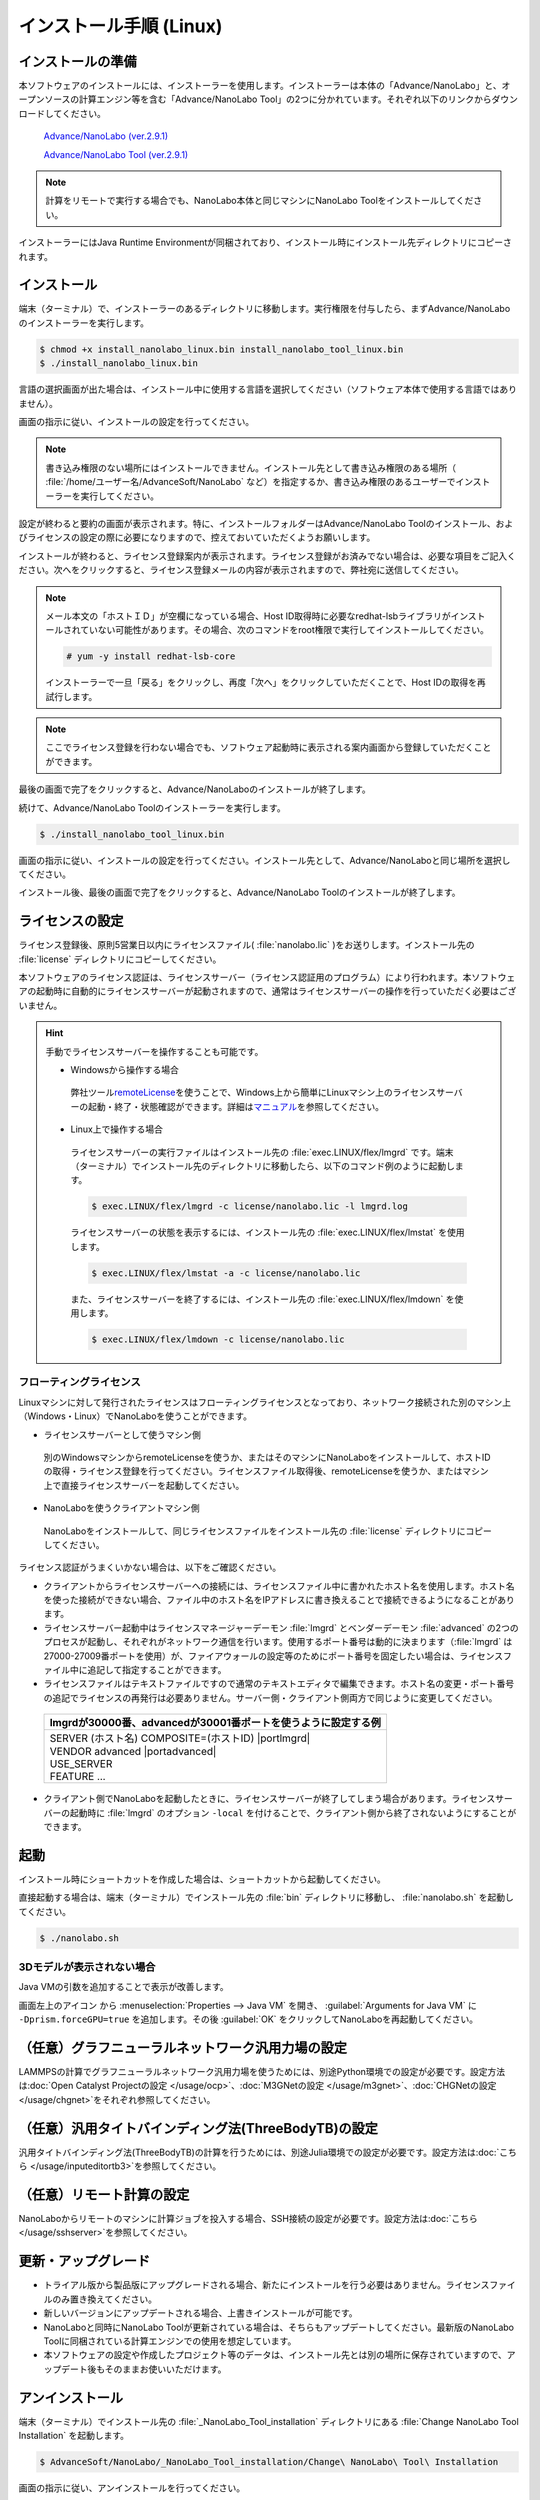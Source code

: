 .. _linux:

============================
インストール手順 (Linux)
============================

.. _preparel:

インストールの準備
==============================

本ソフトウェアのインストールには、インストーラーを使用します。インストーラーは本体の「Advance/NanoLabo」と、オープンソースの計算エンジン等を含む「Advance/NanoLabo Tool」の2つに分かれています。それぞれ以下のリンクからダウンロードしてください。

 `Advance/NanoLabo (ver.2.9.1) <https://www.nanolabo.advancesoft.jp/?wpdmdl=1325>`_

 `Advance/NanoLabo Tool (ver.2.9.1) <https://www.nanolabo.advancesoft.jp/?wpdmdl=1328>`_

.. note::

   計算をリモートで実行する場合でも、NanoLabo本体と同じマシンにNanoLabo Toolをインストールしてください。

インストーラーにはJava Runtime Environmentが同梱されており、インストール時にインストール先ディレクトリにコピーされます。

.. _installerl:

インストール
=============================

端末（ターミナル）で、インストーラーのあるディレクトリに移動します。実行権限を付与したら、まずAdvance/NanoLaboのインストーラーを実行します。

.. code-block:: console

 $ chmod +x install_nanolabo_linux.bin install_nanolabo_tool_linux.bin
 $ ./install_nanolabo_linux.bin

言語の選択画面が出た場合は、インストール中に使用する言語を選択してください（ソフトウェア本体で使用する言語ではありません）。

画面の指示に従い、インストールの設定を行ってください。

.. note::

 書き込み権限のない場所にはインストールできません。インストール先として書き込み権限のある場所（ :file:`/home/ユーザー名/AdvanceSoft/NanoLabo` など）を指定するか、書き込み権限のあるユーザーでインストーラーを実行してください。

設定が終わると要約の画面が表示されます。特に、インストールフォルダーはAdvance/NanoLabo Toolのインストール、およびライセンスの設定の際に必要になりますので、控えておいていただくようお願いします。

.. image:: /img/install_summary_l.png

インストールが終わると、ライセンス登録案内が表示されます。ライセンス登録がお済みでない場合は、必要な項目をご記入ください。次へをクリックすると、ライセンス登録メールの内容が表示されますので、弊社宛に送信してください。

.. image:: /img/install_license_l.png

.. note::

 メール本文の「ホストＩＤ」が空欄になっている場合、Host ID取得時に必要なredhat-lsbライブラリがインストールされていない可能性があります。その場合、次のコマンドをroot権限で実行してインストールしてください。

 .. code-block:: console

  # yum -y install redhat-lsb-core

 インストーラーで一旦「戻る」をクリックし、再度「次へ」をクリックしていただくことで、Host IDの取得を再試行します。

.. note::

 ここでライセンス登録を行わない場合でも、ソフトウェア起動時に表示される案内画面から登録していただくことができます。

最後の画面で完了をクリックすると、Advance/NanoLaboのインストールが終了します。

続けて、Advance/NanoLabo Toolのインストーラーを実行します。

.. code-block:: console

 $ ./install_nanolabo_tool_linux.bin

画面の指示に従い、インストールの設定を行ってください。インストール先として、Advance/NanoLaboと同じ場所を選択してください。

.. image:: /img/install_tool_l.png

インストール後、最後の画面で完了をクリックすると、Advance/NanoLabo Toolのインストールが終了します。

.. _licensel:

ライセンスの設定
=============================

ライセンス登録後、原則5営業日以内にライセンスファイル( :file:`nanolabo.lic` )をお送りします。インストール先の :file:`license` ディレクトリにコピーしてください。

本ソフトウェアのライセンス認証は、ライセンスサーバー（ライセンス認証用のプログラム）により行われます。本ソフトウェアの起動時に自動的にライセンスサーバーが起動されますので、通常はライセンスサーバーの操作を行っていただく必要はございません。

.. hint::

 手動でライセンスサーバーを操作することも可能です。

 - Windowsから操作する場合

  弊社ツール\ `remoteLicense <https://remotelicense-doc.readthedocs.io/ja/latest/>`_\ を使うことで、Windows上から簡単にLinuxマシン上のライセンスサーバーの起動・終了・状態確認ができます。詳細は\ `マニュアル <https://remotelicense-doc.readthedocs.io/ja/latest/>`_\ を参照してください。

 - Linux上で操作する場合

  ライセンスサーバーの実行ファイルはインストール先の :file:`exec.LINUX/flex/lmgrd` です。端末（ターミナル）でインストール先のディレクトリに移動したら、以下のコマンド例のように起動します。

  .. code-block:: console

   $ exec.LINUX/flex/lmgrd -c license/nanolabo.lic -l lmgrd.log

  ライセンスサーバーの状態を表示するには、インストール先の :file:`exec.LINUX/flex/lmstat` を使用します。

  .. code-block:: console

   $ exec.LINUX/flex/lmstat -a -c license/nanolabo.lic

  また、ライセンスサーバーを終了するには、インストール先の :file:`exec.LINUX/flex/lmdown` を使用します。

  .. code-block:: console

   $ exec.LINUX/flex/lmdown -c license/nanolabo.lic

.. _floating:

フローティングライセンス
-----------------------------

Linuxマシンに対して発行されたライセンスはフローティングライセンスとなっており、ネットワーク接続された別のマシン上（Windows・Linux）でNanoLaboを使うことができます。

- ライセンスサーバーとして使うマシン側

 別のWindowsマシンからremoteLicenseを使うか、またはそのマシンにNanoLaboをインストールして、ホストIDの取得・ライセンス登録を行ってください。ライセンスファイル取得後、remoteLicenseを使うか、またはマシン上で直接ライセンスサーバーを起動してください。

- NanoLaboを使うクライアントマシン側

 NanoLaboをインストールして、同じライセンスファイルをインストール先の :file:`license` ディレクトリにコピーしてください。

ライセンス認証がうまくいかない場合は、以下をご確認ください。

- クライアントからライセンスサーバーへの接続には、ライセンスファイル中に書かれたホスト名を使用します。ホスト名を使った接続ができない場合、ファイル中のホスト名をIPアドレスに書き換えることで接続できるようになることがあります。

- ライセンスサーバー起動中はライセンスマネージャーデーモン :file:`lmgrd` とベンダーデーモン :file:`advanced` の2つのプロセスが起動し、それぞれがネットワーク通信を行います。使用するポート番号は動的に決まります（\ :file:`lmgrd` は27000-27009番ポートを使用）が、ファイアウォールの設定等のためにポート番号を固定したい場合は、ライセンスファイル中に追記して指定することができます。

- ライセンスファイルはテキストファイルですので通常のテキストエディタで編集できます。ホスト名の変更・ポート番号の追記でライセンスの再発行は必要ありません。サーバー側・クライアント側両方で同じように変更してください。

 .. table::

  +-----------------------------------------------------------------------------+
  | lmgrdが30000番、advancedが30001番ポートを使うように設定する例               |
  +=============================================================================+
  || SERVER (ホスト名) COMPOSITE=(ホストID) |portlmgrd|                         |
  || VENDOR advanced |portadvanced|                                             |
  || USE_SERVER                                                                 |
  || FEATURE ...                                                                |
  +-----------------------------------------------------------------------------+

- クライアント側でNanoLaboを起動したときに、ライセンスサーバーが終了してしまう場合があります。ライセンスサーバーの起動時に :file:`lmgrd` のオプション ``-local`` を付けることで、クライアント側から終了されないようにすることができます。

.. |portlmgrd| raw:: html

   <font color="blue">30000</font>

.. |portadvanced| raw:: html

   <font color="blue">PORT=30001</font>

.. _launchl:

起動
=============================

インストール時にショートカットを作成した場合は、ショートカットから起動してください。

直接起動する場合は、端末（ターミナル）でインストール先の :file:`bin` ディレクトリに移動し、 :file:`nanolabo.sh` を起動してください。

.. code-block:: console

 $ ./nanolabo.sh

.. _fix3ddisplay:

3Dモデルが表示されない場合
--------------------------------

Java VMの引数を追加することで表示が改善します。

画面左上のアイコン |mainmenuicon| から :menuselection:`Properties --> Java VM` を開き、 :guilabel:`Arguments for Java VM` に ``-Dprism.forceGPU=true`` を追加します。その後 :guilabel:`OK` をクリックしてNanoLaboを再起動してください。

.. |mainmenuicon| image:: /img/mainmenuicon.png

.. _ocpl:

（任意）グラフニューラルネットワーク汎用力場の設定
====================================================

LAMMPSの計算でグラフニューラルネットワーク汎用力場を使うためには、別途Python環境での設定が必要です。設定方法は\ :doc:`Open Catalyst Projectの設定 </usage/ocp>`\ 、\ :doc:`M3GNetの設定 </usage/m3gnet>`\ 、\ :doc:`CHGNetの設定 </usage/chgnet>`\ をそれぞれ参照してください。

.. _tb3l:

（任意）汎用タイトバインディング法(ThreeBodyTB)の設定
========================================================

汎用タイトバインディング法(ThreeBodyTB)の計算を行うためには、別途Julia環境での設定が必要です。設定方法は\ :doc:`こちら </usage/inputeditortb3>`\ を参照してください。

.. _sshl:

（任意）リモート計算の設定
=================================================

NanoLaboからリモートのマシンに計算ジョブを投入する場合、SSH接続の設定が必要です。設定方法は\ :doc:`こちら </usage/sshserver>`\ を参照してください。

.. _upgradel:

更新・アップグレード
=============================

- トライアル版から製品版にアップグレードされる場合、新たにインストールを行う必要はありません。ライセンスファイルのみ置き換えてください。

- 新しいバージョンにアップデートされる場合、上書きインストールが可能です。

- NanoLaboと同時にNanoLabo Toolが更新されている場合は、そちらもアップデートしてください。最新版のNanoLabo Toolに同梱されている計算エンジンでの使用を想定しています。

- 本ソフトウェアの設定や作成したプロジェクト等のデータは、インストール先とは別の場所に保存されていますので、アップデート後もそのままお使いいただけます。

.. _uninstalll:

アンインストール
=============================

端末（ターミナル）でインストール先の :file:`_NanoLabo_Tool_installation` ディレクトリにある :file:`Change NanoLabo Tool Installation` を起動します。

.. code-block:: console

 $ AdvanceSoft/NanoLabo/_NanoLabo_Tool_installation/Change\ NanoLabo\ Tool\ Installation

画面の指示に従い、アンインストールを行ってください。

Advance/NanoLabo Toolのアンインストールが終わったら、同様にAdvance/NanoLaboをアンインストールしてください。

.. note::

   アンインストールの際に、インストール先のライセンスファイルは削除されずに残ります。また、インストールログファイルが残る場合があります。その際はお手数ですが手動で削除してください。

.. note::

   本ソフトウェアの設定や作成したプロジェクト等のデータは、インストール先とは別の場所（ :file:`ホームディレクトリ/.nanolabo` ）に保存され、アンインストール時には削除されません。必要に応じ、手動で削除してください。